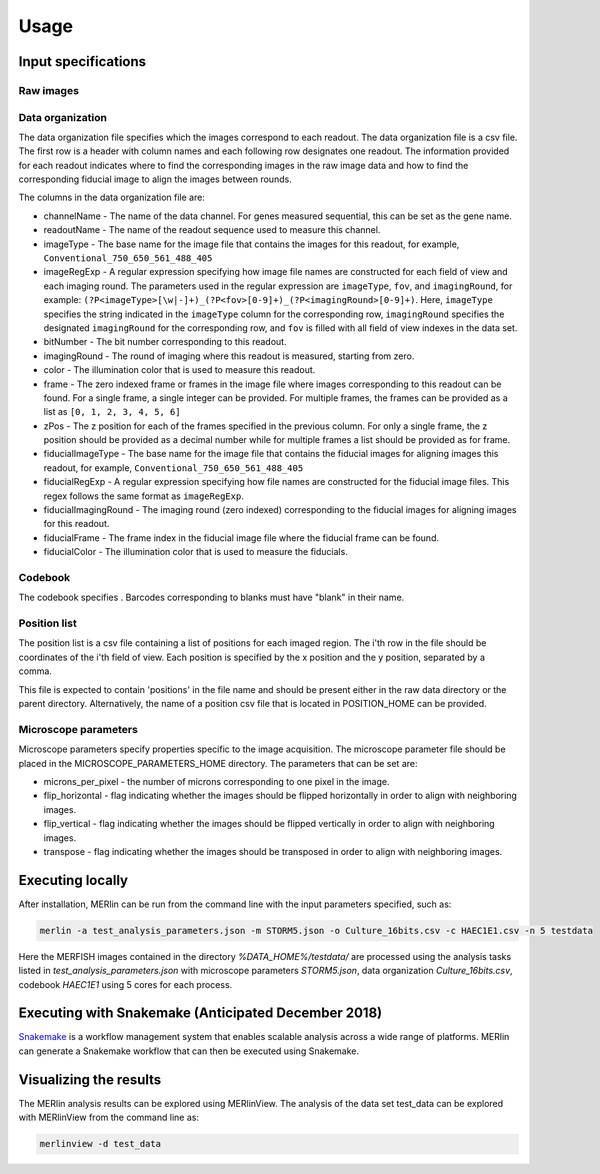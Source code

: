 Usage
******

Input specifications
=====================

Raw images
-----------

Data organization
------------------

The data organization file specifies which the images correspond to each readout. The data organization file is a csv file. The first row is a header with column names and each following row designates one readout. The information provided for each readout indicates where to find the corresponding images in the raw image data and how to find the corresponding fiducial image to align the images between rounds.

The columns in the data organization file are:

- channelName - The name of the data channel. For genes measured sequential, this can be set as the gene name.
- readoutName - The name of the readout sequence used to measure this channel.
- imageType - The base name for the image file that contains the images for this readout, for example, ``Conventional_750_650_561_488_405``
- imageRegExp - A regular expression specifying how image file names are constructed for each field of view and each imaging round. The parameters used in the regular expression are ``imageType``, ``fov``, and ``imagingRound``, for example: ``(?P<imageType>[\w|-]+)_(?P<fov>[0-9]+)_(?P<imagingRound>[0-9]+)``. Here, ``imageType`` specifies the string indicated in the ``imageType`` column for the corresponding row, ``imagingRound`` specifies the designated ``imagingRound`` for the corresponding row, and ``fov`` is filled with all field of view indexes in the data set. 
- bitNumber - The bit number corresponding to this readout.
- imagingRound - The round of imaging where this readout is measured, starting from zero.
- color - The illumination color that is used to measure this readout.
- frame - The zero indexed frame or frames in the image file where images corresponding to this readout can be found. For a single frame, a single integer can be provided. For multiple frames, the frames can be provided as a list as ``[0, 1, 2, 3, 4, 5, 6]``
- zPos - The z position for each of the frames specified in the previous column. For only a single frame, the z position should be provided as a decimal number while for multiple frames a list should be provided as for frame.
- fiducialImageType - The base name for the image file that contains the fiducial images for aligning images this readout, for example, ``Conventional_750_650_561_488_405``
- fiducialRegExp - A regular expression specifying how file names are constructed for the fiducial image files. This regex follows the same format as ``imageRegExp``.
- fiducialImagingRound - The imaging round (zero indexed) corresponding to the fiducial images for aligning images for this readout.
- fiducialFrame - The frame index in the fiducial image file where the fiducial frame can be found.
- fiducialColor - The illumination color that is used to measure the fiducials.

Codebook
----------

The codebook specifies . Barcodes corresponding to blanks must have "blank" in their name.

Position list
--------------

The position list is a csv file containing a list of positions for each imaged region. The i'th row in the file should be coordinates of the i'th field of view. Each position is specified by the x position and the y position, separated by a comma. 

This file is expected to contain 'positions' in the file name and should be present either in the raw data directory or the parent directory. Alternatively, the name of a position csv file that is located in POSITION\_HOME can be provided. 

Microscope parameters
-----------------------

Microscope parameters specify properties specific to the image acquisition. The microscope parameter file should be placed in the MICROSCOPE_PARAMETERS_HOME directory. The parameters that can be set are:

- microns_per_pixel - the number of microns corresponding to one pixel in the image.
- flip_horizontal - flag indicating whether the images should be flipped horizontally in order to align with neighboring images.
- flip_vertical - flag indicating whether the images should be flipped vertically in order to align with neighboring images.
- transpose - flag indicating whether the images should be transposed in order to align with neighboring images.


Executing locally
===================

After installation, MERlin can be run from the command line with the input parameters specified, such as: 

.. code-block:: none

    merlin -a test_analysis_parameters.json -m STORM5.json -o Culture_16bits.csv -c HAEC1E1.csv -n 5 testdata

Here the MERFISH images contained in the directory `%DATA\_HOME%/testdata/` are processed using the analysis tasks listed in `test\_analysis\_parameters.json` with microscope parameters `STORM5.json`, data organization `Culture\_16bits.csv`, codebook `HAEC1E1` using 5 cores for each process. 

Executing with Snakemake (Anticipated December 2018)
=====================================================

Snakemake_ is a workflow management system that enables scalable analysis across a wide range of platforms. MERlin can generate a Snakemake workflow that can then be executed using Snakemake. 

.. _Snakemake: https://snakemake.readthedocs.io/en/stable/

Visualizing the results
========================

The MERlin analysis results can be explored using MERlinView. The analysis of the data set test\_data can be explored with MERlinView from the command line as:

.. code-block:: none

    merlinview -d test_data


